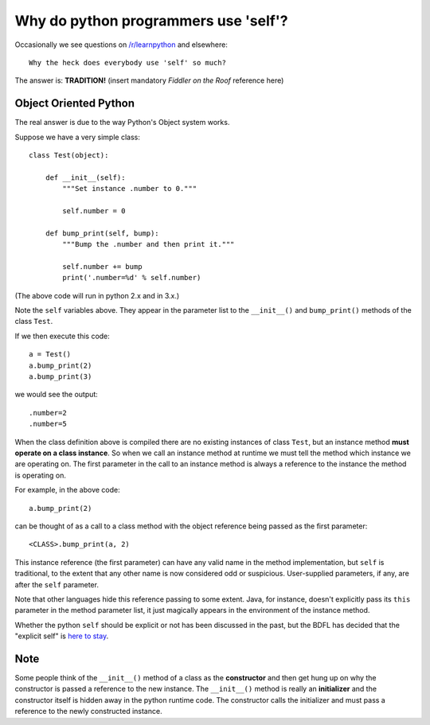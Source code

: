 Why do python programmers use 'self'?
=====================================

Occasionally we see questions on `/r/learnpython`__ and elsewhere:

::

    Why the heck does everybody use 'self' so much?

.. __: https://www.reddit.com/r/learnpython/

The answer is: **TRADITION!**
(insert mandatory *Fiddler on the Roof* reference here)

Object Oriented Python
----------------------

The real answer is due to the way Python's Object system works.

Suppose we have a very simple class:

::

    class Test(object):

        def __init__(self):
            """Set instance .number to 0."""

            self.number = 0

        def bump_print(self, bump):
            """Bump the .number and then print it."""

            self.number += bump
            print('.number=%d' % self.number)

(The above code will run in python 2.x and in 3.x.)

Note the ``self`` variables above.  They appear in the parameter list to the
``__init__()`` and ``bump_print()`` methods of the class ``Test``.

If we then execute this code:

::

    a = Test()
    a.bump_print(2)
    a.bump_print(3)

we would see the output:

::

    .number=2
    .number=5

When the class definition above is compiled there are no existing instances of
class ``Test``, but an instance method **must operate on a class instance**.
So when we call an instance method at runtime we must tell the method which
instance we are operating on.  The first parameter in the call to an instance
method is always a reference to the instance the method is operating on.

For example, in the above code:

::

    a.bump_print(2)

can be thought of as a call to a class method with the object reference being
passed as the first parameter:

::

    <CLASS>.bump_print(a, 2)


This instance reference (the first parameter) can have any valid name in the
method implementation, but ``self`` is traditional, to the extent that any other
name is now considered odd or suspicious.  User-supplied parameters, if any,
are after the ``self`` parameter.

Note that other languages hide this reference passing to some extent.  Java, for
instance, doesn't explicitly pass its ``this`` parameter in the method parameter
list, it just magically appears in the environment of the instance method.

Whether the python ``self`` should be explicit or not has been discussed in the
past, but the BDFL has decided that the "explicit self" is `here to stay`__.

.. __: http://neopythonic.blogspot.com/2008/10/why-explicit-self-has-to-stay.html

Note
----

Some people think of the ``__init__()`` method of a class as the **constructor**
and then get hung up on why the constructor is passed a reference to the new
instance.  The ``__init__()`` method is really an **initializer** and the
constructor itself is hidden away in the python runtime code.  The constructor
calls the initializer and must pass a reference to the newly constructed instance.
